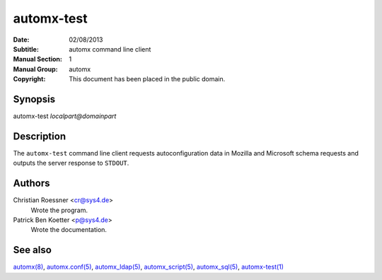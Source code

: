 =============
 automx-test
=============

:Date: 02/08/2013
:Subtitle: automx command line client
:Manual Section: 1
:Manual Group: automx
:Copyright: This document has been placed in the public domain.

Synopsis
''''''''

automx-test *localpart@domainpart*

Description
'''''''''''

The ``automx-test`` command line client requests autoconfiguration data in Mozilla and Microsoft schema requests and outputs the server response to ``STDOUT``.

Authors
'''''''

Christian Roessner <cr@sys4.de>
        Wrote the program.

Patrick Ben Koetter <p@sys4.de>
        Wrote the documentation.

See also
''''''''

`automx(8)`_, `automx.conf(5)`_, `automx_ldap(5)`_, `automx_script(5)`_, `automx_sql(5)`_, `automx-test(1)`_

.. _automx(8): automx.8.html
.. _automx.conf(5): automx.conf.5.html
.. _automx_ldap(5): automx_ldap.5.html
.. _automx_sql(5): automx_sql.5.html
.. _automx_script(5): automx_script.5.html                                                                                                             
.. _automx-test(1): automx-test.1.html
